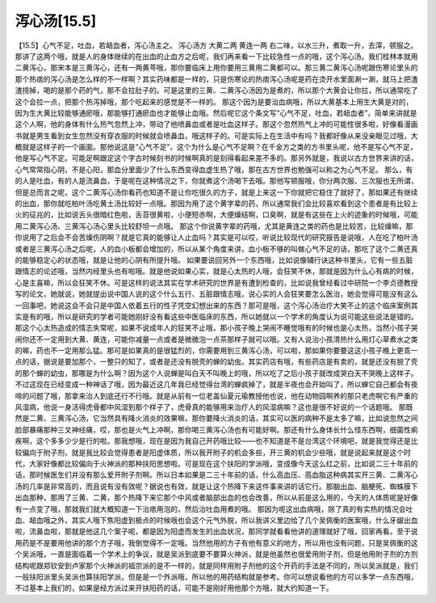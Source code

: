 泻心汤[15.5]
==============

【15.5】心气不足，吐血，若衄血者，泻心汤主之。
泻心汤方
大黄二两  黄连一两
右二味，以水三升，煮取一升，去滓，顿服之。
那讲了这两个哦，就是人的身体继续的在出血的止血方之后呢，我们再来看一下比较急性一点的哦，这个泻心汤。我们桂林本就用二黄泻心，那宋本是三黄泻心，还有一两黄芩哦，那你要临床上用你要用三黄用二黄都可以。那三黄二黄泻心汤呢跟伤寒论里头的那个热痞的泻心汤是怎么样的不一样啊？其实药味都是一样的，只是伤寒论的热痞泻心汤呢是药在烫开水里面涮一涮，就马上把渣渣捞掉，喝的是那个药的气，那不会拉肚子的。可是这里的三黄、二黄泻心汤因为是煮的，所以那个大黄会让你拉，所以通常吃了这个会拉一点，把那个热泻掉哦，那个吃起来的感觉是不一样的。
那这个因为是要治血病哦，所以大黄基本上用生大黄是对的，因为生大黄比较能够通瘀哦，那能够打通瘀血也才能够止血哦。然后呢它这个条文写“心气不足，吐血，若衄血者”，简单来讲就是这个人啊，他的身体有什么热气忽然上冲，带动了他喷鼻血或者是吐血这样子。那这个忽然热气上冲的可能性很多啦，好像看漫画书就是男生看到女生忽然没有穿衣服的时候就会喷鼻血，哦这样子的。可是实际上在生活中有吗？我都好像从来没亲眼见过哦，大概就是这样子的一个画面。那他说这是“心气不足”，这个为什么是心气不足啊？在千金方之类的方书里头呢，他不是写心气不足，他是写心气不定。可能足啊跟定这个字古时候刻书的时候啊真的是刻得看起来差不多的。那另外就是，我说以古方世界来讲的话，心气常常指心阴，不是心阳，那血分里面少了什么东西变得血虚生热了哦，那在古方世界也勉强可以称之为心气不足。
那么，有的人是吐血，有的人是流鼻血，于是呢在这种情况之下，你就煮这个汤喝下去哦。那他写顿服哦，你分两次服、三次服也无所谓，但是总而言之呢，这个二黄泻心汤你看药也知道不是让你吃很久的方子，就是上来这一下你就把它稳住了就好了，那如果还有继续的出血，那你就吃柏叶汤吃黄土汤比较好一点哦。那因为用了这个黄字辈的药，所以通常我们会比较喜欢看到这个患者是有比较上火的征兆的，比如说舌头很暗红色啦，舌苔很黄啦，小便短赤啊，大便燥结啊，口臭啊，就是有这些在上火的迹象的时候哦，可能用二黄泻心汤、三黄泻心汤心里头比较舒坦一点哦。
那这个你说黄字辈的药哦，尤其是黄连之类的药也是比较苦，比较燥嘛，那你说用了之后会不会苦燥伤阴啊？就是它真的能够让人止血吗？其实是可以哎，听说比较现代的研究报告是说哦，人在吃了柏叶汤或者是三黄泻心汤之后呢，人的血小板都会增加的，所以从某个角度来讲，血小板不够的叫做心气不足的话，那吃了这个二黄还真的能够稳定心的状态哦，就是让他的心阴有所提升哦。
如果要说回另外一个东西哦，比如说像辅行诀这种书里头，它有一些五脏跟情志的论述哦，当然内经里头也有啦哦。就是他说如果心实，就是心太热的人哦，会狂笑不休，那就是因为什么心有病的时候，心是主喜嘛，所以会狂笑不休。可是这样的说法其实在学术研究的世界是有遭到检查的，比如说我曾经看过中研院一个李贞德教授写的论文，她就说，她就提出说中国人说的这个什么五行、五脏跟情志哦，说心实的人会狂笑要怎么医治，她会觉得可能没有这么一回事吧，她说这会不会只是中国人依着五行的性子凭空幻想出来的东西？那可是哦，这个泻心汤治疗大笑不止的这个临床案例其实是有的哦，所以是研究的学者可能她刚好没有看这些中医临床的东西，所以她就以一个学术的角度认为说可能这些说法是错的。那这个心太热造成的情志失常呢，如果不说成年人的狂笑不止哦，那小孩子晚上哭闹不睡觉哦有的时候也是心太热，当然小孩子哭闹你还不一定用到大黄、黄连，可能你减量一点或者是微微泡一点茶那样子就可以哦。又有人说治小孩清热什么用灯心草煮水之类的嘛，药也不一定用那么猛。那可是如果真的是很猛烈的，你需要用到三黄泻心汤，可以啦，那如果你要要这这小孩子晚上更乖一点的话，据说是要加那个，一整只的知了，或者是还没有脱壳的蝉的幼虫。其实药店有哦，有些药店是有卖的，就是还没有脱了壳的那个蝉的幼虫，那哪是为什么啊？因为这个人说蝉是叫白天不叫晚上的哦，所以吃了之后小孩子就改成哭白天不哭晚上这样子。不过这现在已经变成一种神话了哦，因为最近这几年我已经觉得台湾的蝉疯掉了，就是半夜也会开始叫了，所以蝉它自己都会有夜啼的问题了哦，那拿来治人到底还行不行哦。就是从前有一位老盖仙夏元瑜教授他也说，他在动物园啊养的那只老虎啊它有严重的风湿病，他说一身活得虎骨都中风湿到那个样子了，虎骨真的能够用来治疗人的风湿病嘛？这也是很不好说的一个话题哦。
那既然是二黄、三黄泻心汤，它当然具有降火消炎的效果嘛，那你要降火消炎的话，其实可以医的病种不是太多了嘛，比如说忽然之间脸部暴痛那种三叉神经痛，哎，那也是火气上冲啊，那你喝三黄泻心汤也有可能好啊。那还有什么身体长什么怪东西啊，细菌性痢疾啊，这个多多少少是行的啦。那我想哦，现在是因为我自己开药哦比较——也不知道是不是台湾这个环境吧，就是我觉得还是比较偏向于附子剂，就是我比较会觉得患者是阳虚体质，所以我开附子的机会多些，开三黄的机会少些哦，就是说起来就是这个时代，大家好像都比较偏向于火神派的那种扶阳思想啦。可是现在这个扶阳的学派哦，变成像今天这么红之前，比如说二三十年前的话，那时候医生们并没有那么爱开附子剂啊。所以日本如果是二三十年前的话，什么高血压、高血脂这种病其实开三黄、二黄泻心汤的几率是非常高的，而且说有没有效呢？据说也有效，就是让这个热降下来这件事来讲的话它行。那脑出血、脑梗死、蜘蛛膜下出血那种，那用了三黄、二黄，那个热降下来它那个中风或者脑部出血的也会改善，所以从前是这么用的，今天的人体质呢是好像有一点变了哦，那就我们就大概知道一下治痞用泡的，然后治吐血用煮的哦。
那因为呢这出血病哦，除了真的有实热的情况会吐血、衄血哦之外，其实人哦下焦阳虚到极点的时候哦也会这个元气外脱，所以我讲义里边给了几个吴佩衡的医案哦，什么牙龈出血啦，流鼻血啦，那就是他这几个案子呢，都是因为阳虚而发生的出血状况，那同学就看看他讲的道理就好了哦，回家再看。至于说用药是不是要用他讲的那个方子哦，我倒觉得不一定哦。当然他用的方子有他有意义的地方，所以用也没有问题，只是吴佩衡的这个吴派哦，一直是面临着一个学术上的争议，就是吴派到底要不要算火神派，就是他虽然也很爱用附子剂，但是他用附子剂的方剂结构呢跟郑钦安到卢家那个火神派的祖宗派的是不一样的，就是同样用附子剂他的这个开药的手法是不同的，所以吴派就是，我们一般扶阳派里头吴派也算扶阳学派，但是是一个外派哦，所以他的用药结构就是参考。你可以想说看他的方可以多学一点东西哦，不过基本上我们的，如果是经方派过来开扶阳药的话，可能不是刚好用他那个方哦，就大约知道一下。
